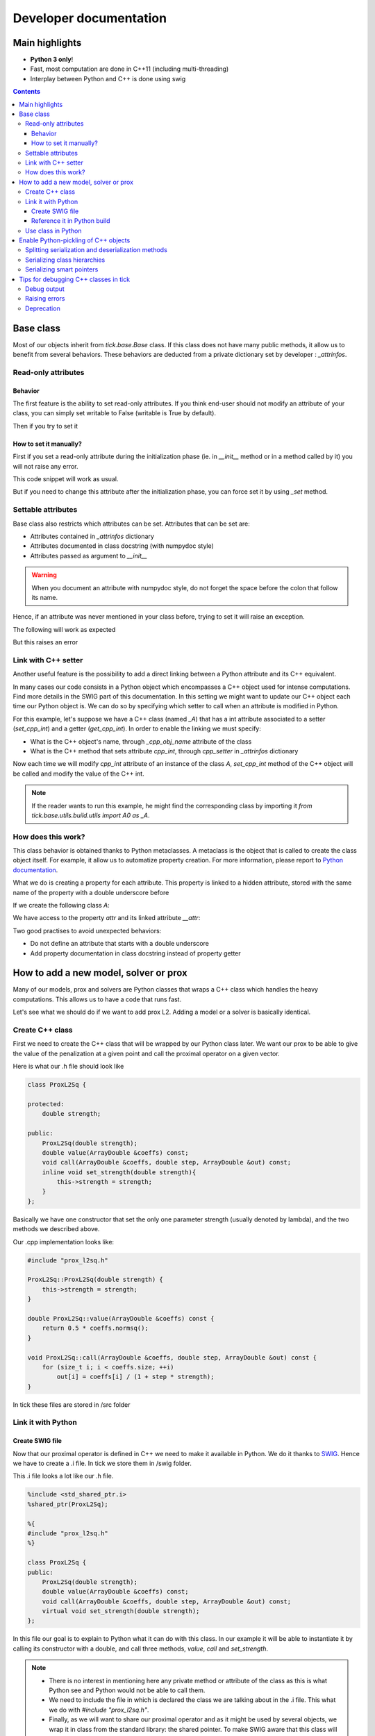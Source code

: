 
Developer documentation
=======================

Main highlights
---------------

* **Python 3 only**!
* Fast, most computation are done in C++11 (including multi-threading)
* Interplay between Python and C++ is done using swig


.. contents::
    :depth: 3
    :backlinks: none

.. _BaseClass:

Base class
----------
Most of our objects inherit from `tick.base.Base` class. If this class does
not have many public methods, it allow us to benefit from several behaviors.
These behaviors are deducted from a private dictionary set by developer :
`_attrinfos`.

.. testsetup:: *

    from tick.base import Base

Read-only attributes
^^^^^^^^^^^^^^^^^^^^

Behavior
~~~~~~~~
The first feature is the ability to set read-only attributes. If you think
end-user should not modify an attribute of your class, you can simply set
writable to False (writable is True by default).

.. testcode:: [readonly]

    class A(Base):
        _attrinfos = {
            'readonly_attr' : {
                'writable' : False
            }
        }

    a = A()

Then if you try to set it

.. doctest:: [readonly]

    >>> a.readonly_attr = 3
    Traceback (most recent call last):
      ...
    AttributeError: readonly_attr is readonly in A

How to set it manually?
~~~~~~~~~~~~~~~~~~~~~~~
First if you set a read-only attribute during the initialization phase (ie.
in `__init__` method or in a method called by it) you will not raise any error.

.. testcode:: [readonly]

    class A(Base):
        _attrinfos = {
            'readonly_attr' : {'writable' : False}
        }

        def __init__(self, readonly_value):
            self.readonly_attr = readonly_value

This code snippet will work as usual.

.. doctest:: [readonly]

    >>> a = A(5)
    >>> a.readonly_attr
    5

But if you need to change this attribute after the initialization phase, you
can force set it by using `_set` method.


.. doctest:: [readonly]

    >>> a._set('readonly_attr', 10)
    >>> a.readonly_attr
    10

Settable attributes
^^^^^^^^^^^^^^^^^^^
Base class also restricts which attributes can be set. Attributes that can be
set are:

* Attributes contained in `_attrinfos` dictionary
* Attributes documented in class docstring (with numpydoc style)
* Attributes passed as argument to `__init__`

.. warning::

    When you document an attribute with numpydoc style, do not forget the
    space before the colon that follow its name.

Hence, if an attribute was never mentioned in your class before, trying to
set it will raise an exception.

.. testcode:: [settable]

    class A(Base):
        """This is an awesome class that inherits from Base

        Parameters
        ----------
        documented_parameter : `int`
            This is a documented parameter of my class

        Attributes
        ----------
        documented_attribute : `string`
            This is a documented attribute of my class
        """
        _attrinfos = {
            'attr_in_attrinfos' : {}
        }
        def __init__(self, documented_parameter, undocumented_parameter):
            pass

The following will work as expected

.. doctest:: [settable]

    >>> a = A(10, 12)
    >>> a.documented_parameter = 32
    >>> a.documented_attribute = 'bananas'
    >>> a.undocumented_parameter = 'are too many'
    >>> a.documented_parameter, a.documented_attribute, a.undocumented_parameter
    (32, 'bananas', 'are too many')

But this raises an error

.. doctest:: [settable]

    >>> a = A(10, 12)
    >>> a.unexisting_attr = 25
    Traceback (most recent call last):
     ...
    AttributeError: 'A' object has no settable attribute 'unexisting_attr'


Link with C++ setter
^^^^^^^^^^^^^^^^^^^^
Another useful feature is the possibility to add a direct linking between a
Python attribute and its C++ equivalent.

In many cases our code consists in a Python object which encompasses a C++
object used for intense computations. Find more details in the SWIG part
of this documentation. In this setting we might want to update our C++ object
each time our Python object is. We can do so by specifying which setter to
call when an attribute is modified in Python.

For this example, let's suppose we have a C++ class (named `_A`) that has a int
attribute associated to a setter (`set_cpp_int`) and a getter (`get_cpp_int`).
In order to enable the linking we must specify:

* What is the C++ object's name, through `_cpp_obj_name` attribute of the class
* What is the C++ method that sets attribute `cpp_int`, through `cpp_setter`
  in `_attrinfos` dictionary

.. testsetup:: [cpp_setter]

    from tick.base.build.base import A0 as _A

.. testcode:: [cpp_setter]

    class A(Base):
        _attrinfos = {
            'cpp_int': {'cpp_setter': 'set_cpp_int'},
            '_a' : {'writable' : False}
        }
        _cpp_obj_name = "_a"

        def __init__(self):
            self._a = _A()
            self.cpp_int = 0

Now each time we will modify `cpp_int` attribute of an instance of the class
`A`, `set_cpp_int` method of the C++ object will be called and modify the
value of the C++ int.

.. doctest:: [cpp_setter]

    >>> a = A()
    >>> a.cpp_int, a._a.get_cpp_int()
    (0, 0)
    >>> a.cpp_int = -4
    >>> a.cpp_int, a._a.get_cpp_int()
    (-4, -4)

.. note::
    If the reader wants to run this example, he might find the corresponding
    class by importing it `from tick.base.utils.build.utils import A0 as _A`.

How does this work?
^^^^^^^^^^^^^^^^^^^
This class behavior is obtained thanks to Python metaclasses. A metaclass is
the object that is called to create the class object itself. For example, it
allow us to automatize property creation. For more information, please report
to `Python documentation`_.

What we do is creating a property for each attribute. This property is linked
to a hidden attribute, stored with the same name of the property with a
double underscore before

.. _Python documentation:
    https://docs.python.org/3/reference/datamodel.html#
    customizing-class-creation

If we create the following class `A`:

.. testcode:: [how]

    class A(Base):
        def __init__(self, attr):
            self.attr = attr

We have access to the property `attr` and its linked attribute `__attr`:

.. doctest:: [how]

    >>> a = A(15)
    >>> a.attr, a.__attr
    (15, 15)

Two good practises to avoid unexpected behaviors:

* Do not define an attribute that starts with a double underscore
* Add property documentation in class docstring instead of property getter


How to add a new model, solver or prox
--------------------------------------

Many of our models, prox and solvers are Python classes that wraps a C++ class
which handles the heavy computations. This allows us to have a code that runs
fast.

Let's see what we should do if we want to add prox L2. Adding a model or a
solver is basically identical.

Create C++ class
^^^^^^^^^^^^^^^^

First we need to create the C++ class that will be wrapped by our Python
class later. We want our prox to be able to give the value of the
penalization at a given point and call the proximal operator on a given vector.

Here is what our .h file should look like

.. code-block:: cpp

    class ProxL2Sq {

    protected:
        double strength;

    public:
        ProxL2Sq(double strength);
        double value(ArrayDouble &coeffs) const;
        void call(ArrayDouble &coeffs, double step, ArrayDouble &out) const;
        inline void set_strength(double strength){
            this->strength = strength;
        }
    };

Basically we have one constructor that set the only one parameter strength
(usually denoted by lambda), and the two methods we described above.

Our .cpp implementation looks like:

.. code-block:: cpp

    #include "prox_l2sq.h"

    ProxL2Sq::ProxL2Sq(double strength) {
        this->strength = strength;
    }

    double ProxL2Sq::value(ArrayDouble &coeffs) const {
        return 0.5 * coeffs.normsq();
    }

    void ProxL2Sq::call(ArrayDouble &coeffs, double step, ArrayDouble &out) const {
        for (size_t i; i < coeffs.size; ++i)
            out[i] = coeffs[i] / (1 + step * strength);
    }

In tick these files are stored in /src folder

Link it with Python
^^^^^^^^^^^^^^^^^^^

Create SWIG file
~~~~~~~~~~~~~~~~

Now that our proximal operator is defined in C++ we need to make it available
in Python. We do it thanks to `SWIG <http://www.swig.org/Doc3.0/>`_.
Hence we have to create a .i file. In tick we store them in /swig folder.

This .i file looks a lot like our .h file.

.. code-block:: cpp

    %include <std_shared_ptr.i>
    %shared_ptr(ProxL2Sq);

    %{
    #include "prox_l2sq.h"
    %}

    class ProxL2Sq {
    public:
        ProxL2Sq(double strength);
        double value(ArrayDouble &coeffs) const;
        void call(ArrayDouble &coeffs, double step, ArrayDouble &out) const;
        virtual void set_strength(double strength);
    };

In this file our goal is to explain to Python what it can do with this class. In
our example it will be able to instantiate it by calling its constructor
with a double, and call three methods, `value`, `call` and `set_strength`.

.. note::
  * There is no interest in mentioning here any private method or attribute of
    the class as this is what Python see and Python would not be able to call
    them.
  * We need to include the file in which is declared the class we are talking
    about in the .i file. This what we do with `#include "prox_l2sq.h"`.
  * Finally, as we will want to share our proximal operator and as it might be
    used by several objects, we wrap it in class from the standard library: the
    shared pointer. To make SWIG aware that this class will be used with shared
    pointers we must add `%shared_ptr(ProxL2Sq);` which must be done after
    `%include \<std_shared_ptr.i\>`.

.. note::
  In tick our ProxL2Sq class is not really identical as it inherits
  from Prox abstract class. Hence some of this logic might not be present in
  the exact same file. Everything that concerns prox, is imported through
  `prox_module.i`.

Reference it in Python build
~~~~~~~~~~~~~~~~~~~~~~~~~~~~

Now that we have written our .i file we should add our files to our python
script that builds the extension : `setup.py`.

Most of the time, we add a file that belongs to a module that has already
been created. In this case we only need to add its source files at the right
place in `setup.py`.

Let's supposed we already had two prox in our module (abstract class Prox and
prox L1), we need to add `prox_l2sq.cpp` and `prox_l2sq.h` that we have just
created at the following place.

.. code-block:: python
    :emphasize-lines: 4, 7

    prox_core_info = {
        "cpp_files": ["prox.cpp",
                      "prox_l1.cpp",
                      "prox_l2sq.cpp"],
        "h_files": ["prox.h",
                    "prox_l1.h",
                    "prox_l2sq.h"],
        "swig_files": ["prox_module.i", ],
        "module_dir": "./tick/optim/prox/",
        "extension_name": "prox",
        "include_modules": base_modules
    }

.. note::
  We do not need to add `prox_l2sq.i` file here as it is imported
  in `prox_module.i` with a `%include` operator. This operator works like a
  copy/paste of the code of the included file.

Use class in Python
^^^^^^^^^^^^^^^^^^^

Now that our C++ class is linked with Python we can import it and use its
methods that we have declared in the .i file.

In tick we always wrap C++ classes in a Python class that will call C++
object methods when it needs to perform the computations. Hence here is the
Python class we might create:

.. code-block:: python

    import numpy as np
    from .build.prox import ProxL2Sq as _ProxL2sq

    class ProxL2Sq:
        _attrinfos = {
            "strength": {
                "cpp_setter": "set_strength"
            }
        }
        _cpp_obj_name = "_prox"

        def __init__(self, strength: float):
            self._prox = _ProxL2sq(strength)
            self.strength = strength

        def value(self, coeffs: np.ndarray):
            return self._prox.value(coeffs)

You might have seen that we instantiate a dictionary called `_attrinfos` in
the class declaration. This dictionary is useful in many ways and you should
refer to BaseClass_. Here we use one of
its functionalities: automatic set of C++ attributes. Each time `strength` of
our prox will be modified, the `set_strength` method of the object stored in
`_prox` attribute (as specified by `_cpp_obj_name` will be called with the
new value passed as argument). This allow us to have strength values of
Python and C++ that are always linked.

Enable Python-pickling of C++ objects
-------------------------------------

In some cases we need our C++-wrapped objects to be picklable by Python. For
instance, if we need to use the object as part of the Python `multiprocessing`
library, or if we want to implement some stop/resume functionality.

The way it has been done in a number of existing `tick` classes is by
(de)serializing the object to and from string-types via the
`Cereal <http://uscilab.github.io/cereal/>`_ library.

In example:

.. code-block:: cpp

    #include <cereal/types/polymorphic.hpp>
    #include <cereal/types/base_class.hpp>

    class HawkesKernelSumExp : public HawkesKernel {
     public:
      ...

      template <class Archive>
      void serialize(Archive & ar) {
        ar(cereal::make_nvp("HawkesKernel", cereal::base_class<HawkesKernel>(this)));

        ar(CEREAL_NVP(use_fast_exp));
        ar(CEREAL_NVP(n_decays));
        ar(CEREAL_NVP(intensities));
        ar(CEREAL_NVP(decays));
        ar(CEREAL_NVP(last_convolution_time));
        ar(CEREAL_NVP(last_convolution_values));
        ar(CEREAL_NVP(convolution_restart_index));
      }

      ...
    };

We add the serialize method, and in the method body we specify which members of
the class to put into the serialization archive. Note that members are wrapped
with `CEREAL_NVP()`, which is a Cereal macro to add the value and *name* of a
variable. The standard tick classes such as `ArrayDouble` can be added as
archive members without additional effort (e.g. intensities and decays in the
above example).

In the example above we also add the values of the base class (in this case
`HawkesKernel`). Here we manually specify the value name with
`cereal::make_nvp`.

This takes care of the C++-part of serialization. We add Pickle functionality
directly in the SWIG interface file:

.. code-block:: cpp

    %{
    #include "hawkes.h"
    %}

    %include serialization.i

    class HawkesKernelSumExp : public HawkesKernel {
     public:
      ...

      HawkesKernelSumExp();

      ...
    };

    TICK_MAKE_PICKLABLE(HawkesKernelSumExp);

A convenience macro `TICK_MAKE_PICKLABLE` is available to add all the necessary
bits to a SWIG definition in order to make it picklable in Python.

`TICK_MAKE_PICKLABLE` takes any number of arguments. The first being the class
name of the class to be pickled. Any following arguments will be forwarded to
the Python constructor of the class for initialization (used when
unpickling/reconstructing an object). In the example above, no parameters are
given to the constructor.

The macro adds a block of Python code with a `__getstate__` method to return a
serialized copy of the object, and a `__setstate__` method to reconstruct the
object from a string value (this is where the initialization/constructor
parameters play in).

It's important to consider the initialization of the Python object. In some
cases it might be convenient to add a parameter-less C++ constructor that
initializes an empty object. Otherwise existing constructors should be used.

Now that the Python class has methods to get/set the object state, the pickle
module may work on the class.

Splitting serialization and deserialization methods
^^^^^^^^^^^^^^^^^^^^^^^^^^^^^^^^^^^^^^^^^^^^^^^^^^^
In some cases it's convenient to split the serialization method into two; one
for loading (deserializing) and saving (serializing) an object. For example, if
an archive member needs complex initialization during loading, it may be easier
to have this done in a separate method.

In Cereal, we can define load and save methods separately:

.. code-block:: cpp

    template <class Archive>
    void save(Archive & ar) const {
      ar(x);
      ar(y);
      ar(z.get_foo());
    }

    template <class Archive>
    void load(Archive & ar) {
      ar(x);
      ar(y);

      float temp = 0.0f;
      ar(temp);

      z = Z(temp);
    }

See `Cereal website <https://uscilab.github.io/cereal/serialization_functions
.html>`_
for more details.

Serializing class hierarchies
^^^^^^^^^^^^^^^^^^^^^^^^^^^^^
When serializing a class that is part of a hierarchy, it's usually sufficient to
add the base class as one of the archive members, as shown in the example:

.. code-block:: cpp

    template <class Archive>
    void serialize(Archive & ar) {
      ...
      ar(cereal::make_nvp("HawkesKernel", cereal::base_class<HawkesKernel>(this)));
      ...
    }

However, if some base class in the hierarchy defines split save/load methods,
and a derived class defines a single serialize method (or vice versa), it may be
necessary to inform Cereal which serialization method(s) to use. Cereal provides
a macro to achieve this:

.. code-block:: cpp

    // Always use the single 'serialize' method when serializing the Hawkes class
    CEREAL_SPECIALIZE_FOR_ALL_ARCHIVES(Hawkes, cereal::specialization::member_serialize)

    // OR

    // Always use the split 'load/save' methods when serializing the Hawkes class
    CEREAL_SPECIALIZE_FOR_ALL_ARCHIVES(Hawkes, cereal::specialization::member_load_save)

The macros need to be put after the definition of the classes, and in the global
namespace (i.e. not in tick).

Serializing smart pointers
^^^^^^^^^^^^^^^^^^^^^^^^^^
Serializing smart pointers such as `std::shared_ptr` or `std::unique_ptr` is supported
by Cereal with a minimum of needed work.

An archive member of a smart pointer type is tagged with additional information
about the actual value type when serialized. For this to happen, Cereal needs to be
informed of the available derived classes of the base class that is serialized.

We do this in the following way:

.. code-block:: cpp

    CEREAL_REGISTER_TYPE(DerivedClass)

With this macro in place, Cereal will be able to save and restore values with the
correct polymorphic types. You can see more in the
`Cereal documentation on polymorphic types <https://uscilab.github.io/cereal/polymorphism.html>`_.

Tips for debugging C++ classes in tick
--------------------------------------

In the header file `debug.h` we have a number of macro definitions to aid in the development of the tick library.

Debug output
^^^^^^^^^^^^
For the sake of convenience, `debug.h` defines `TICK_DEBUG()` and
`TICK_WARNING()` to print messages to stdout or stderr respectively. They are
both used as streaming interfaces:

.. code-block:: cpp

    ArrayDouble arr = f();

    TICK_DEBUG() << "Printing an array to stdout: " << arr;
    TICK_WARNING() << "Printing an array to stderr: " << arr;

Most types that can be inserted into std::stringstream can also be inserted into
these interfaces. Notice that `tick` arrays can also be inserted.

Raising errors
^^^^^^^^^^^^^^
To generate errors there is an similar macro which will raise a C++ exception to
be caught by Python. The interface is almost identical to `TICK_DEBUG()` and
`TICK_WARNING()` except that the input must be placed within the parenthesis:

.. code-block:: cpp

    ArrayDouble arr = f();

    TICK_ERROR("A fatal error occurred because of this array: " << arr);

This will throw an exception which (if used via the Python interface) will be
caught in the SWIG interface layer and raised as an error in Python.

The exception thrown can include a backtrace to the point of error. For this to
happen, the compilation of the library must include the DEBUG_VERBOSE flag
(see `setup.py`).

Deprecation
^^^^^^^^^^^
The library is under continuous development and occasionally some internal
implementations will be phased out. To ease this process the macro
`TICK_DEPRECATED` is useful to mark variables or definition as no-longer-fit to
use. Code will still compile and link, but warnings will be generated:
::

    .../tick/deprecated.cpp: In member function ‘void f()’:
    .../tick/deprecated.cpp:20:3: warning: ‘int some_method()’ is deprecated (declared at .../deprecated.cpp:10) [-Wdeprecated-declarations]
